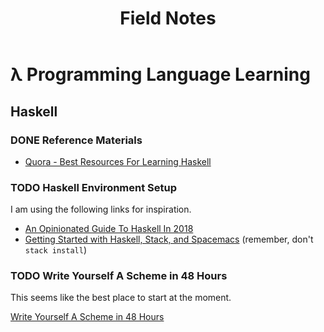 #+TITLE: Field Notes
#+STARTUP: logdone
#+TODO: TODO IN-PROGRESS(!) | DONE(!)


* λ Programming Language Learning

** Haskell

*** DONE Reference Materials
    CLOSED: [2019-05-08 Wed 10:59]

    - [[https://www.quora.com/What-are-the-best-resources-for-learning-Haskell][Quora - Best Resources For Learning Haskell]]

*** TODO Haskell Environment Setup
     
    I am using the following links for inspiration.
     
    - [[https://lexi-lambda.github.io/blog/2018/02/10/an-opinionated-guide-to-haskell-in-2018/][An Opinionated Guide To Haskell In 2018]]
    - [[https://touk.pl/blog/2015/10/14/getting-started-with-haskell-stack-and-spacemacs/][Getting Started with Haskell, Stack, and Spacemacs]] (remember, don't =stack install=)
       

*** TODO Write Yourself A Scheme in 48 Hours

    This seems like the best place to start at the moment.

    [[https://upload.wikimedia.org/wikipedia/commons/a/aa/Write_Yourself_a_Scheme_in_48_Hours.pdf][Write Yourself A Scheme in 48 Hours]]
